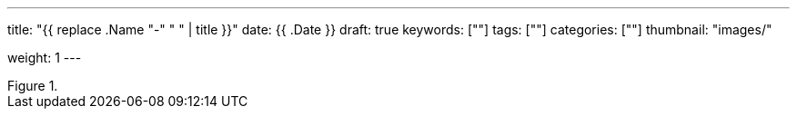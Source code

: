 ---
title: "{{ replace .Name "-" " " | title }}"
date: {{ .Date }}
draft: true
keywords: [""]
tags: [""]
categories: [""]
thumbnail: "images/"

weight: 1
---

:source-highlighter: pygments
:pygments-style: monokai
:pygments-linenums-mode: table
:source_attr: indent=0,subs="attributes,verbatim,quotes"
:image_attr: align=center

image::/images/[{image_attr},title="",alt=""]


